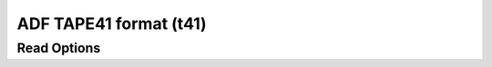 ADF TAPE41 format (t41)
=======================
Read Options
~~~~~~~~~~~~

.. cmdoption:: s

  Output single bonds only

.. cmdoption:: b

  Disable bonding entirely
